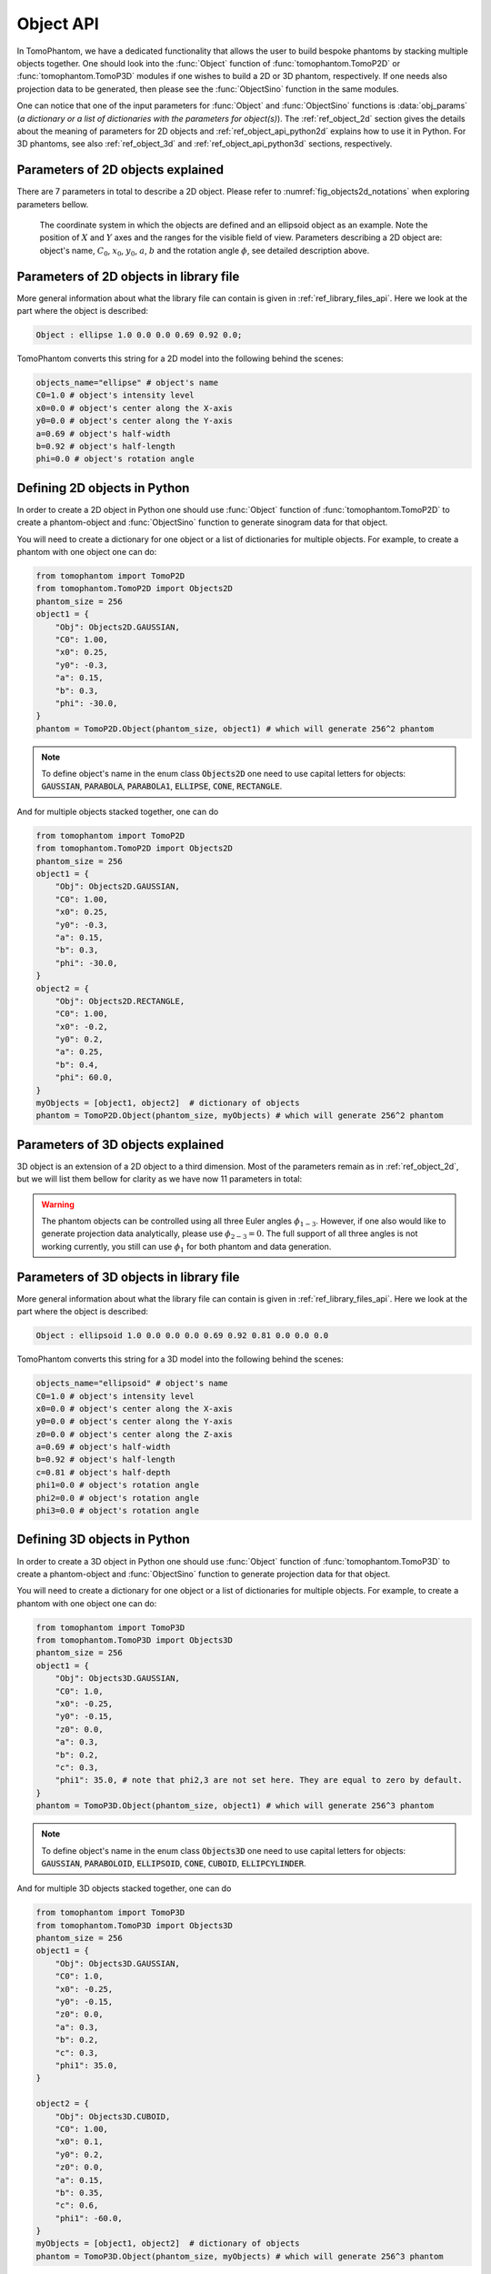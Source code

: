 .. _ref_object_api:

Object API
==========

In TomoPhantom, we have a dedicated functionality that allows the user to build bespoke phantoms by stacking multiple objects together.
One should look into the :func:`Object` function of :func:`tomophantom.TomoP2D` or :func:`tomophantom.TomoP3D` modules if one wishes to build a 2D or 3D phantom, respectively.
If one needs also projection data to be generated, then please see the :func:`ObjectSino` function in the same modules. 

One can notice that one of the input parameters for :func:`Object` and :func:`ObjectSino` functions is :data:`obj_params` (*a dictionary or a list of dictionaries with the parameters for object(s)*).
The :ref:`ref_object_2d` section gives the details about the meaning of parameters for 2D objects and :ref:`ref_object_api_python2d` explains how to
use it in Python. For 3D phantoms, see also :ref:`ref_object_3d` and :ref:`ref_object_api_python3d` sections, respectively.

.. _ref_object_2d:

Parameters of 2D objects explained
----------------------------------

There are 7 parameters in total to describe a 2D object. Please refer to :numref:`fig_objects2d_notations` when exploring parameters bellow.

.. dropdown:: 1. object's name, type: string

	For 2D phantoms the accepted objects names are :code:`gaussian`, :code:`parabola`, :code:`parabola1`, :code:`ellipse`, :code:`cone` and :code:`rectangle`. See more in the TomoPhantom paper [SX2018]_ for analytical formulae. Please note that when working with :func:`Object` functions, the object names need to be defined in capital letters, see :ref:`ref_object_api_python2d`.

.. dropdown:: 2. :math:`C_{0}`: intensity level, type: float

	Parameter :math:`C_{0}` defines the grayscale intensity level, given as a floating point number. :math:`C_{0}` can be either negative or positive. Objects in the model are concatenated by summation, so one can do a subtraction of objects by defining negative intensities.  

.. dropdown:: 3. :math:`x_{0}` : object's center along the :math:`X` axis, type: float

	Parameter :math:`x_{0}`  defines the location of the object's center along the :math:`X` axis. The range of the parameter is normally within [-0.5, 0.5]. 

.. dropdown:: 4. :math:`y_{0}` : object's center along the :math:`Y` axis, type: float

	Parameter :math:`y_{0}` defines the location of the object's center along the :math:`Y` axis. The range of the parameter is normally within [-0.5, 0.5]. 

.. dropdown:: 5. :math:`a` : object's half-width, type: float

	Parameter :math:`a`  defines the half-width of the object. The range of the parameter is normally within (0, 2). 

.. dropdown:: 6. :math:`b` : object's half-length, type: float

	Parameter :math:`b`  defines the half-length of the object. The range of the parameter is normally within (0, 2). 

.. dropdown:: 7. :math:`\phi` : object's rotation angle in degrees, type: float

	Parameter :math:`\phi` defines the object's rotation angle in degrees. Positive values lead to clockwise rotation. 

.. _fig_objects2d_notations:
.. figure::  ../_static/api_objects/objects2d_notations.png
    :scale: 50 %
    :alt: Notation for a 2D object

    The coordinate system in which the objects are defined and an ellipsoid object as an example. Note the position of :math:`X` and :math:`Y` axes and the ranges for the visible field of view. Parameters describing a 2D object are: object's name, :math:`C_{0}`, :math:`x_{0}`, :math:`y_{0}`, :math:`a`, :math:`b` and the rotation angle :math:`\phi`, see detailed description above.

.. _ref_object_api2d:

Parameters of 2D objects in library file
----------------------------------------

More general information about what the library file can contain is given in :ref:`ref_library_files_api`. Here we look at the part where the object is described: 

.. code-block:: text

    Object : ellipse 1.0 0.0 0.0 0.69 0.92 0.0;

TomoPhantom converts this string for a 2D model into the following behind the scenes:

.. code-block:: python

    objects_name="ellipse" # object's name
    C0=1.0 # object's intensity level
    x0=0.0 # object's center along the X-axis
    y0=0.0 # object's center along the Y-axis
    a=0.69 # object's half-width
    b=0.92 # object's half-length
    phi=0.0 # object's rotation angle


.. _ref_object_api_python2d:

Defining 2D objects in Python
-----------------------------

In order to create a 2D object in Python one should use :func:`Object` function of :func:`tomophantom.TomoP2D` to create a phantom-object and 
:func:`ObjectSino` function to generate sinogram data for that object. 

You will need to create a dictionary for one object or a list of dictionaries for multiple objects. For example, to create a phantom with one object one can do:

.. code-block:: python

    from tomophantom import TomoP2D
    from tomophantom.TomoP2D import Objects2D
    phantom_size = 256
    object1 = {
        "Obj": Objects2D.GAUSSIAN,
        "C0": 1.00,
        "x0": 0.25,
        "y0": -0.3,
        "a": 0.15,
        "b": 0.3,
        "phi": -30.0,
    }
    phantom = TomoP2D.Object(phantom_size, object1) # which will generate 256^2 phantom

.. note:: To define object's name in the enum class :code:`Objects2D` one need to use capital letters for objects: :code:`GAUSSIAN`, :code:`PARABOLA`, :code:`PARABOLA1`, :code:`ELLIPSE`, :code:`CONE`, :code:`RECTANGLE`.

And for multiple objects stacked together, one can do 

.. code-block:: python

    from tomophantom import TomoP2D
    from tomophantom.TomoP2D import Objects2D
    phantom_size = 256
    object1 = {
        "Obj": Objects2D.GAUSSIAN,
        "C0": 1.00,
        "x0": 0.25,
        "y0": -0.3,
        "a": 0.15,
        "b": 0.3,
        "phi": -30.0,
    }
    object2 = {
        "Obj": Objects2D.RECTANGLE,
        "C0": 1.00,
        "x0": -0.2,
        "y0": 0.2,
        "a": 0.25,
        "b": 0.4,
        "phi": 60.0,
    }
    myObjects = [object1, object2]  # dictionary of objects
    phantom = TomoP2D.Object(phantom_size, myObjects) # which will generate 256^2 phantom

.. _ref_object_3d:

Parameters of 3D objects explained
----------------------------------

3D object is an extension of a 2D object to a third dimension. 
Most of the parameters remain as in :ref:`ref_object_2d`, but we will list them bellow for clarity as we have now 11 parameters in total:

.. dropdown:: 1. object's name, type: string

	For 3D phantoms the accepted objects names are :code:`gaussian`, :code:`paraboloid`, :code:`ellipsoid`, :code:`cone`, :code:`cuboid` and :code:`elliptical_cylinder`. See more in the TomoPhantom paper [SX2018]_ for analytical formulae. Please note that when working with :func:`Object` functions, the object names need to be defined in capital letters, see :ref:`ref_object_api_python3d`.

.. dropdown:: 2. :math:`C_{0}`: intensity level, type: float

	Parameter :math:`C_{0}` defines the grayscale intensity level, given as a floating point number. :math:`C_{0}` can be either negative or positive. Objects in the model are concatenated by summation, so one can do a subtraction of objects by defining negative intensities.  

.. dropdown:: 3. :math:`x_{0}` : object's center along the :math:`X` axis, type: float

	Parameter :math:`x_{0}`  defines the location of the object's center along the :math:`X` axis. The range of the parameter is normally within [-0.5, 0.5]. 

.. dropdown:: 4. :math:`y_{0}` : object's center along the :math:`Y` axis, type: float

	Parameter :math:`y_{0}` defines the location of the object's center along the :math:`Y` axis. The range of the parameter is normally within [-0.5, 0.5]. 

.. dropdown:: 5. :math:`z_{0}` : object's center along the :math:`Z` axis, type: float

	Parameter :math:`z_{0}` defines the location of the object's center along the :math:`Z` axis. The range of the parameter is normally within [-0.5, 0.5]. 

.. dropdown:: 6. :math:`a` : object's half-width, type: float

	Parameter :math:`a`  defines the half-width of the object. The range of the parameter is normally within (0, 2). 

.. dropdown:: 7. :math:`b` : object's half-length, type: float

	Parameter :math:`b`  defines the half-length of the object. The range of the parameter is normally within (0, 2).

.. dropdown:: 8. :math:`c` : object's half-depth, type: float

	Parameter :math:`c`  defines the half-depth of the object. The range of the parameter is normally within (0, 2).

.. dropdown:: 9. :math:`\phi_{1}` : object's rotation angle in degrees, type: float

	Parameter :math:`\phi_{1}` First Euler angle in degrees. Positive values lead to clockwise rotation. 

.. dropdown:: 10. :math:`\phi_{2}` : object's rotation angle in degrees, type: float

	Parameter :math:`\phi_{2}` Second Euler angle in degrees. For 3D objects one can use the Euler angles to describe object's orientation. Please note, that although you can use that angle to control the rotation of the object, for projection data it will be ignored.

.. dropdown:: 11. :math:`\phi_{3}` : object's rotation angle in degrees, type: float

	Parameter :math:`\phi_{3}` Third Euler angle in degrees. For 3D objects one can use the Euler angles to describe object's orientation. Please note, that although you can use that angle to control the rotation of the object, for projection data it will be ignored.


.. warning:: The phantom objects can be controlled using all three Euler angles :math:`\phi_{1-3}`. However, if one also would like to generate projection data analytically, please use :math:`\phi_{2-3} = 0`. The full support of all three angles is not working currently, you still can use :math:`\phi_{1}` for both phantom and data generation.


.. _ref_object_api3d:

Parameters of 3D objects in library file
----------------------------------------

More general information about what the library file can contain is given in :ref:`ref_library_files_api`. Here we look at the part where the object is described: 

.. code-block:: text

    Object : ellipsoid 1.0 0.0 0.0 0.0 0.69 0.92 0.81 0.0 0.0 0.0

TomoPhantom converts this string for a 3D model into the following behind the scenes:

.. code-block:: python

    objects_name="ellipsoid" # object's name
    C0=1.0 # object's intensity level
    x0=0.0 # object's center along the X-axis
    y0=0.0 # object's center along the Y-axis
    z0=0.0 # object's center along the Z-axis
    a=0.69 # object's half-width
    b=0.92 # object's half-length
    c=0.81 # object's half-depth
    phi1=0.0 # object's rotation angle
    phi2=0.0 # object's rotation angle
    phi3=0.0 # object's rotation angle

.. _ref_object_api_python3d:

Defining 3D objects in Python
-----------------------------

In order to create a 3D object in Python one should use :func:`Object` function of :func:`tomophantom.TomoP3D` to create a phantom-object and 
:func:`ObjectSino` function to generate projection data for that object. 

You will need to create a dictionary for one object or a list of dictionaries for multiple objects. For example, to create a phantom with one object one can do:

.. code-block:: python

    from tomophantom import TomoP3D
    from tomophantom.TomoP3D import Objects3D
    phantom_size = 256
    object1 = {
        "Obj": Objects3D.GAUSSIAN,
        "C0": 1.0,
        "x0": -0.25,
        "y0": -0.15,
        "z0": 0.0,
        "a": 0.3,
        "b": 0.2,
        "c": 0.3,
        "phi1": 35.0, # note that phi2,3 are not set here. They are equal to zero by default.
    }
    phantom = TomoP3D.Object(phantom_size, object1) # which will generate 256^3 phantom

.. note:: To define object's name in the enum class :code:`Objects3D` one need to use capital letters for objects: :code:`GAUSSIAN`, :code:`PARABOLOID`, :code:`ELLIPSOID`, :code:`CONE`, :code:`CUBOID`, :code:`ELLIPCYLINDER`.

And for multiple 3D objects stacked together, one can do 

.. code-block:: python

    from tomophantom import TomoP3D
    from tomophantom.TomoP3D import Objects3D
    phantom_size = 256
    object1 = {
        "Obj": Objects3D.GAUSSIAN,
        "C0": 1.0,
        "x0": -0.25,
        "y0": -0.15,
        "z0": 0.0,
        "a": 0.3,
        "b": 0.2,
        "c": 0.3,
        "phi1": 35.0,
    }

    object2 = {
        "Obj": Objects3D.CUBOID,
        "C0": 1.00,
        "x0": 0.1,
        "y0": 0.2,
        "z0": 0.0,
        "a": 0.15,
        "b": 0.35,
        "c": 0.6,
        "phi1": -60.0,
    }
    myObjects = [object1, object2]  # dictionary of objects
    phantom = TomoP3D.Object(phantom_size, myObjects) # which will generate 256^3 phantom